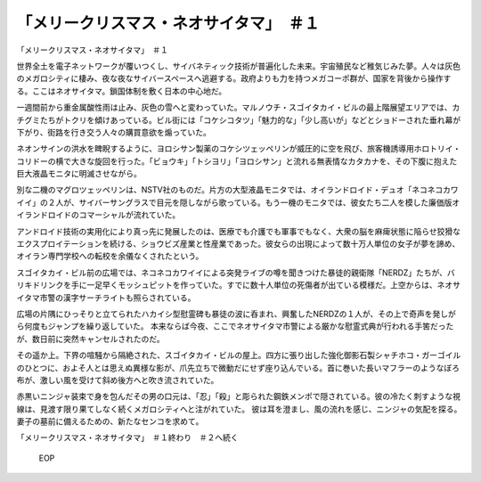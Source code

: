============================================================
「メリークリスマス・ネオサイタマ」　＃１
============================================================

「メリークリスマス・ネオサイタマ」　＃１

世界全土を電子ネットワークが覆いつくし、サイバネティック技術が普遍化した未来。宇宙殖民など稚気じみた夢。人々は灰色のメガロシティに棲み、夜な夜なサイバースペースへ逃避する。政府よりも力を持つメガコーポ群が、国家を背後から操作する。ここはネオサイタマ。鎖国体制を敷く日本の中心地だ。

一週間前から重金属酸性雨は止み、灰色の雪へと変わっていた。マルノウチ・スゴイタカイ・ビルの最上階展望エリアでは、カチグミたちがトクリを傾けあっている。ビル街には「コケシコタツ」「魅力的な」「少し高いが」などとショドーされた垂れ幕が下がり、街路を行き交う人々の購買意欲を煽っていた。

ネオンサインの洪水を睥睨するように、ヨロシサン製薬のコケシツェッペリンが威圧的に空を飛び、旅客機誘導用ホロトリイ・コリドーの横で大きな旋回を行った。「ビョウキ」「トシヨリ」「ヨロシサン」と流れる無表情なカタカナを、その下腹に抱えた巨大液晶モニタに明滅させながら。

別な二機のマグロツェッペリンは、NSTV社のものだ。片方の大型液晶モニタでは、オイランドロイド・デュオ「ネコネコカワイイ」の２人が、サイバーサングラスで目元を隠しながら歌っている。もう一機のモニタでは、彼女たち二人を模した廉価版オイランドロイドのコマーシャルが流れていた。

アンドロイド技術の実用化により真っ先に発展したのは、医療でも介護でも軍事でもなく、大衆の脳を麻痺状態に陥らせ狡猾なエクスプロイテーションを続ける、ショウビズ産業と性産業であった。彼女らの出現によって数十万人単位の女子が夢を諦め、オイラン専門学校への転校を余儀なくされたという。

スゴイタカイ・ビル前の広場では、ネコネコカワイイによる突発ライブの噂を聞きつけた暴徒的親衛隊「NERDZ」たちが、バリキドリンクを手に一足早くモッシュピットを作っていた。すでに数十人単位の死傷者が出ている模様だ。上空からは、ネオサイタマ市警の漢字サーチライトも照らされている。

広場の片隅にひっそりと立てられたハカイシ型慰霊碑も暴徒の波に呑まれ、興奮したNERDZの１人が、その上で奇声を発しがら何度もジャンプを繰り返していた。
本来ならば今夜、ここでネオサイタマ市警による厳かな慰霊式典が行われる手筈だったが、数日前に突然キャンセルされたのだ。

その遥か上。下界の喧騒から隔絶された、スゴイタカイ・ビルの屋上。四方に張り出した強化御影石製シャチホコ・ガーゴイルのひとつに、およそ人とは思えぬ異様な影が、爪先立ちで微動だにせず座り込んでいる。首に巻いた長いマフラーのようなぼろ布が、激しい風を受けて斜め後方へと吹き流されていた。

赤黒いニンジャ装束で身を包んだその男の口元は、「忍」「殺」と彫られた鋼鉄メンポで隠されている。彼の冷たく刺すような視線は、見渡す限り果てしなく続くメガロシティへと注がれていた。
彼は耳を澄まし、風の流れを感じ、ニンジャの気配を探る。妻子の墓前に備えるための、新たなセンコを求めて。

「メリークリスマス・ネオサイタマ」　＃１終わり　＃２へ続く

 EOP
